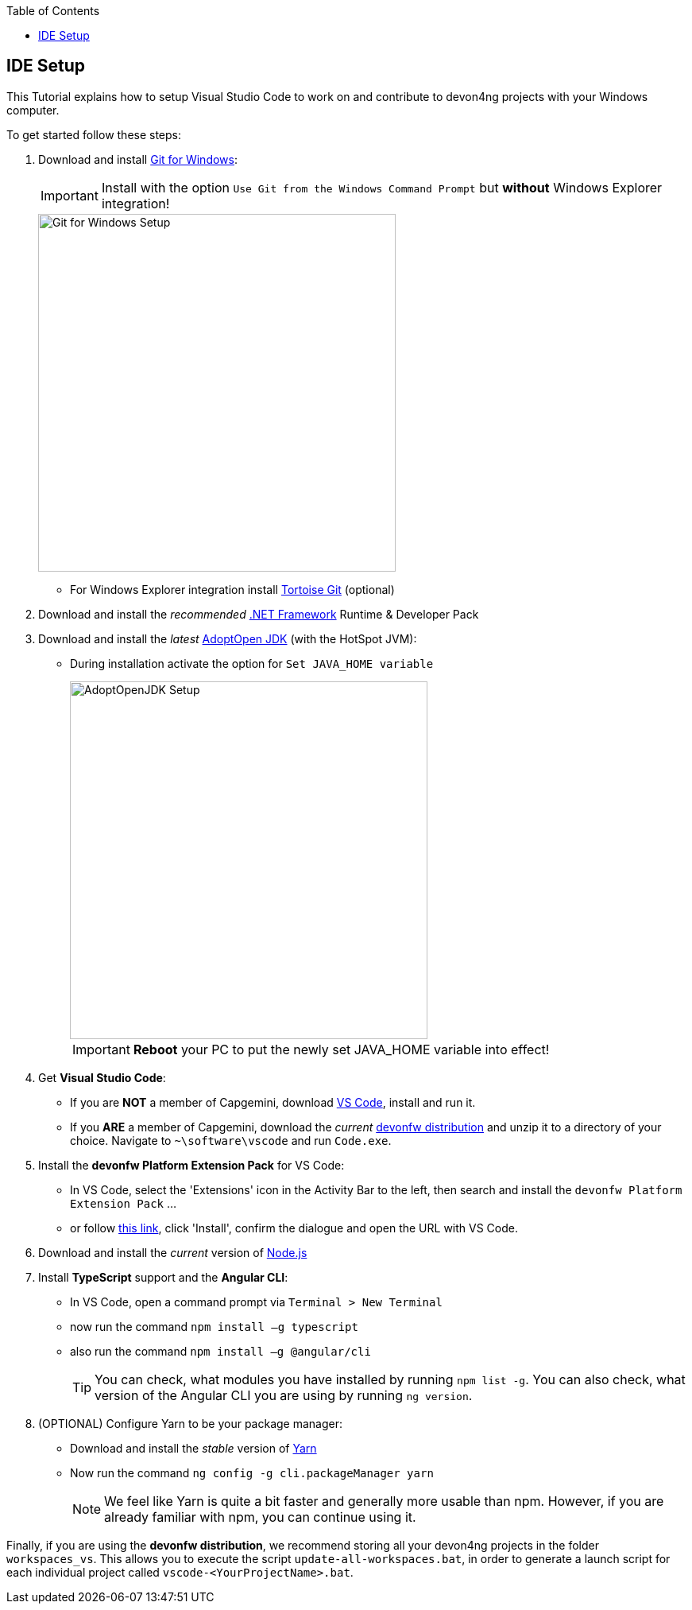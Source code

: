 :toc: macro
toc::[]
:idprefix:
:idseparator: -
ifdef::env-github[]
:tip-caption: :bulb:
:note-caption: :information_source:
:important-caption: :heavy_exclamation_mark:
:caution-caption: :fire:
:warning-caption: :warning:
endif::[]

== IDE Setup
This Tutorial explains how to setup Visual Studio Code to work on and contribute to devon4ng projects with your Windows computer.

To get started follow these steps:

. Download and install https://gitforwindows.org/[Git for Windows]:
+
IMPORTANT: Install with the option `Use Git from the Windows Command Prompt` but *without* Windows Explorer integration!
+
image::images/devon4ng/7.IdeSetup/gitforwindows-install.jpg[Git for Windows Setup, 450]
+
* For Windows Explorer integration install https://tortoisegit.org/[Tortoise Git] (optional)

. Download and install the _recommended_ https://dotnet.microsoft.com/download/dotnet-framework[.NET Framework] Runtime & Developer Pack

. Download and install the _latest_ https://adoptopenjdk.net/[AdoptOpen JDK] (with the HotSpot JVM):
+
* During installation activate the option for `Set JAVA_HOME variable`
+
image::images/devon4ng/7.IdeSetup/adoptopenjdk-install.jpg[AdoptOpenJDK Setup,450]
+
IMPORTANT: *Reboot* your PC to put the newly set JAVA_HOME variable into effect!

. Get *Visual Studio Code*:
+
* If you are *NOT* a member of Capgemini, download https://code.visualstudio.com/[VS Code], install and run it.
+
* If you *ARE* a member of Capgemini, download the _current_ http://de-mucevolve02/files/devonfw/current/[devonfw distribution] and unzip it to a directory of your choice. Navigate to `~\software\vscode` and run `Code.exe`.

. Install the *devonfw Platform Extension Pack* for VS Code:
* In VS Code, select the 'Extensions' icon in the Activity Bar to the left, then search and install the `devonfw Platform Extension Pack` ...
* or follow https://marketplace.visualstudio.com/items?itemName=devonfw.devonfw-extension-pack[this link], click 'Install', confirm the dialogue and open the URL with VS Code.

. Download and install the _current_ version of https://nodejs.org/[Node.js]

. Install *TypeScript* support and the *Angular CLI*:
* In VS Code, open a command prompt via `Terminal > New Terminal`
* now run the command `npm install –g typescript`
* also run the command `npm install –g @angular/cli`
+
TIP: You can check, what modules you have installed by running `npm list -g`. You can also check, what version of the Angular CLI you are using by running `ng version`.

. (OPTIONAL) Configure Yarn to be your package manager:

* Download and install the _stable_ version of https://yarnpkg.com/en/docs/install#windows-stable[Yarn]
* Now run the command `ng config -g cli.packageManager yarn`
+
NOTE: We feel like Yarn is quite a bit faster and generally more usable than npm. However, if you are already familiar with npm, you can continue using it.

Finally, if you are using the *devonfw distribution*, we recommend storing all your devon4ng projects in the folder `workspaces_vs`. This allows you to execute the script `update-all-workspaces.bat`, in order to generate a launch script for each individual project called `vscode-<YourProjectName>.bat`.
